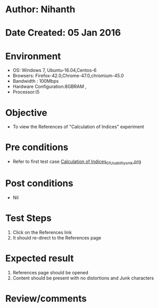 * Author: Nihanth
* Date Created: 05 Jan 2016
* Environment
  - OS: Windows 7, Ubuntu-16.04,Centos-6
  - Browsers: Firefox-42.0,Chrome-47.0,chromium-45.0
  - Bandwidth : 100Mbps
  - Hardware Configuration:8GBRAM , 
  - Processor:i5

* Objective
  - To view the References of "Calculation of Indices" experiment

* Pre conditions
  - Refer to first test case [[https://github.com/Virtual-Labs/anthropology-iitg/blob/master/test-cases/integration_test-cases/Calculation of Indices/Calculation of Indices_01_Usability_smk.org][Calculation of Indices_01_Usability_smk.org]]

* Post conditions
  - Nil
* Test Steps
  1. Click on the References link 
  2. It should re-direct to the References page

* Expected result
  1. References page should be opened
  2. Content should be present with no distortions and Junk characters

* Review/comments


